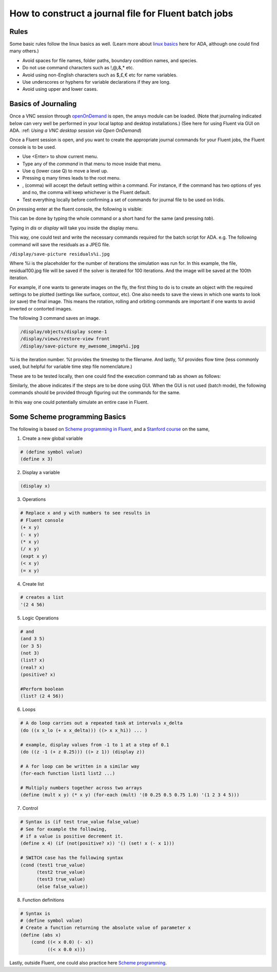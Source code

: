 How to construct a journal file for Fluent batch jobs
=====================================================

Rules
-----

Some basic rules follow the linux basics as well. (Learn more about `linux basics <https://linuxbasics-doc-uon.readthedocs.io/en/latest/>`_ here for ADA, although one could find many others.)

- Avoid spaces for file names, folder paths, boundary condition names, and species. 
- Do not use command characters such as !,@,&,* etc.
- Avoid using non-English characters such as $,£,€ etc for name variables. 
- Use underscores or hyphens for variable declarations if they are long. 
- Avoid using upper and lower cases. 

Basics of Journaling
--------------------

Once a VNC session through `openOnDemand <https://uniofnottm.sharepoint.com/sites/DigitalResearch/SitePages/Ada-Open-OnDemand.aspx>`_ is open, the ansys module can be loaded. (Note that journaling indicated below can very well be performed in your local laptop and desktop installations.) (See here for using Fluent via GUI on ADA. :ref: `Using a VNC desktop session via Open OnDemand`)

Once a Fluent session is open, and you want to create the appropriate journal commands for your Fluent jobs, 
the Fluent console is to be used. 

- Use <Enter> to show current menu. 
- Type any of the *command* in that menu to move inside that menu. 
- Use q (lower case Q) to move a level up.
- Pressing q many times leads to the root menu. 
- , (comma) will accept the default setting within a command.  For instance, if the command has two options of yes and no, the comma will keep whichever is the Fluent default. 
- Test everything locally before confirming a set of commands for journal file to be used on Iridis. 

On pressing enter at the fluent console, the following is visible:

.. image:: images/fluenthome.png

This can be done by typing the whole command or a short hand for the same (and pressing *tab*). 

.. image:: images/enter.png

Typing in *dis* or *display* will take you inside the display menu. 

.. image:: images/displaymenu.png


This way, one could test and write the necessary commands required for the batch script for ADA. e.g. The following command will save the residuals as a
JPEG file. 


``/display/save-picture residuals%i.jpg``

Where %i is the placeholder for the number of iterations the simulation was run for. In this example, the file, residual100.jpg file will be saved if the solver is
iterated for 100 iterations. And the image will be saved at the 100th iteration.

For example, if one wants to generate images on the fly, the first thing to do is to create an object with the required settings to be plotted (settings like
surface, contour, etc). One also needs to save the views in which one wants to look (or save) the final image. This means the rotation, rolling and orbiting
commands are important if one wants to avoid inverted or contorted images.

The following 3 command saves an image.

.. code-block:: bash

    /display/objects/display scene-1
    /display/views/restore-view front
    /display/save-picture my_awesome_image%i.jpg

%i is the iteration number. %t provides the timestep to the filename. And lastly, %f provides flow time (less commonly used, but helpful for variable time step file nomenclature.)

These are to be tested locally, then one could find the execution command tab as shown as follows:

.. image:: images/macros_definition.png

Similarly, the above indicates if the steps are to be done using GUI. When the GUI is not used (batch mode), the following commands should be provided through figuring out the commands for the same. 

.. image:: images/three-commands.png

In this way one could potentially simulate an entire case in Fluent. 



Some Scheme programming Basics
------------------------------

The following is based on `Scheme programming in Fluent <https://willem.engen.nl/uni/fluent/documents/external/scheme-programmierung.pdf>`_, 
and a `Stanford course <https://see.stanford.edu/Course/CS107>`_ on the same, 

1) Create a new global variable 

.. code-block:: bash

    # (define symbol value)
    (define x 3)

2) Display a variable

.. code-block:: bash

    (display x)

3) Operations

.. code-block:: bash

    # Replace x and y with numbers to see results in
    # Fluent console
    (+ x y)
    (- x y)
    (* x y)
    (/ x y)
    (expt x y)
    (< x y)
    (= x y)

4) Create list

.. code-block:: bash

    # creates a list
    '(2 4 56)

5) Logic Operations

.. code-block:: bash

    # and
    (and 3 5)
    (or 3 5)
    (not 3)
    (list? x)
    (real? x)
    (positive? x)

    #Perform boolean
    (list? (2 4 56))

6) Loops

.. code-block:: bash

    # A do loop carries out a repeated task at intervals x_delta
    (do ((x x_lo (+ x x_delta))) ((> x x_hi)) ... )

    # example, display values from -1 to 1 at a step of 0.1
    (do ((z -1 (+ z 0.25))) ((> z 1)) (display z))

    # A for loop can be written in a similar way
    (for-each function list1 list2 ...)

    # Multiply numbers together across two arrays
    (define (mult x y) (* x y) (for-each (mult) '(0 0.25 0.5 0.75 1.0) '(1 2 3 4 5)))

7) Control

.. code-block:: bash

    # Syntax is (if test true_value false_value)
    # See for example the following, 
    # if a value is positive decrement it.
    (define x 4) (if (not(positive? x)) '() (set! x (- x 1)))

    # SWITCH case has the following syntax
    (cond (test1 true_value)
          (test2 true_value)
          (test3 true_value)
          (else false_value))

8) Function definitions

.. code-block:: bash

    # Syntax is 
    # (define symbol value)
    # Create a function returning the absolute value of parameter x
    (define (abs x)
        (cond ((< x 0.0) (- x))
              ((< x 0.0 x)))
    


Lastly, outside Fluent, one could also practice here `Scheme programming <https://replit.com/~>`_. 


